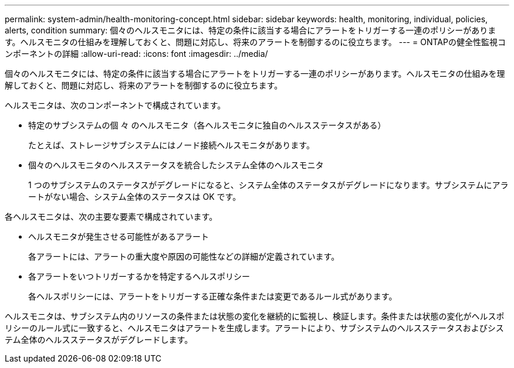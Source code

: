 ---
permalink: system-admin/health-monitoring-concept.html 
sidebar: sidebar 
keywords: health, monitoring, individual, policies, alerts, condition 
summary: 個々のヘルスモニタには、特定の条件に該当する場合にアラートをトリガーする一連のポリシーがあります。ヘルスモニタの仕組みを理解しておくと、問題に対応し、将来のアラートを制御するのに役立ちます。 
---
= ONTAPの健全性監視コンポーネントの詳細
:allow-uri-read: 
:icons: font
:imagesdir: ../media/


[role="lead"]
個々のヘルスモニタには、特定の条件に該当する場合にアラートをトリガーする一連のポリシーがあります。ヘルスモニタの仕組みを理解しておくと、問題に対応し、将来のアラートを制御するのに役立ちます。

ヘルスモニタは、次のコンポーネントで構成されています。

* 特定のサブシステムの個 々 のヘルスモニタ（各ヘルスモニタに独自のヘルスステータスがある）
+
たとえば、ストレージサブシステムにはノード接続ヘルスモニタがあります。

* 個々のヘルスモニタのヘルスステータスを統合したシステム全体のヘルスモニタ
+
1 つのサブシステムのステータスがデグレードになると、システム全体のステータスがデグレードになります。サブシステムにアラートがない場合、システム全体のステータスは OK です。



各ヘルスモニタは、次の主要な要素で構成されています。

* ヘルスモニタが発生させる可能性があるアラート
+
各アラートには、アラートの重大度や原因の可能性などの詳細が定義されています。

* 各アラートをいつトリガーするかを特定するヘルスポリシー
+
各ヘルスポリシーには、アラートをトリガーする正確な条件または変更であるルール式があります。



ヘルスモニタは、サブシステム内のリソースの条件または状態の変化を継続的に監視し、検証します。条件または状態の変化がヘルスポリシーのルール式に一致すると、ヘルスモニタはアラートを生成します。アラートにより、サブシステムのヘルスステータスおよびシステム全体のヘルスステータスがデグレードします。
